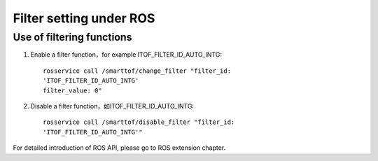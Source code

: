 Filter setting under ROS
=========================

Use of filtering functions
+++++++++++++++++++++++++++

#. Enable a filter function，for example ITOF_FILTER_ID_AUTO_INTG::

	rosservice call /smarttof/change_filter "filter_id:
	'ITOF_FILTER_ID_AUTO_INTG'
	filter_value: 0"
	
#. Disable a filter function，如ITOF_FILTER_ID_AUTO_INTG::

	rosservice call /smarttof/disable_filter "filter_id:
	'ITOF_FILTER_ID_AUTO_INTG'"
	
For detailed introduction of ROS API, please go to ROS extension chapter.




